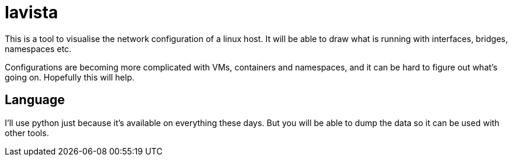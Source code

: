 = lavista

This is a tool to visualise the network configuration of a linux host. It will be able
to draw what is running with interfaces, bridges, namespaces etc.

Configurations are becoming more complicated with VMs, containers and namespaces, and it
can be hard to figure out what's going on. Hopefully this will help.


== Language

I'll use python just because it's available on everything these days. But you will be
able to dump the data so it can be used with other tools.


// vim: textwidth=88

